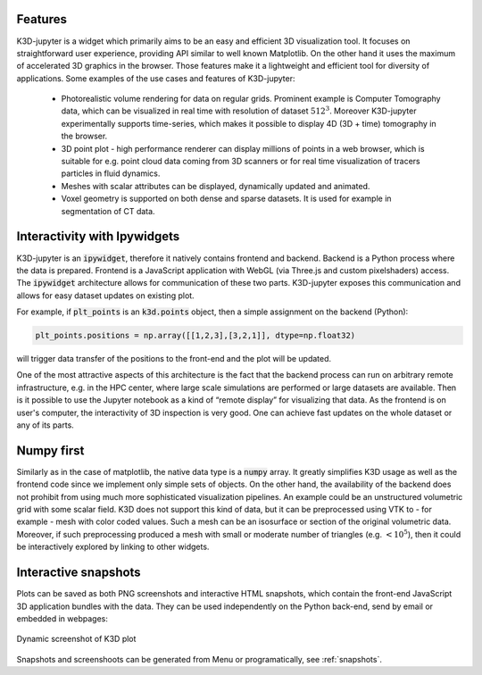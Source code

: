 Features
========

K3D-jupyter is a widget which primarily aims to be an easy and
efficient 3D visualization tool. It focuses on straightforward user
experience, providing API similar to well known Matplotlib. On the
other hand it uses the maximum of accelerated 3D graphics in the
browser. Those features make it a lightweight and efficient tool for
diversity of applications. Some examples of the use cases and features
of K3D-jupyter:

 - Photorealistic volume rendering for data on regular grids.
   Prominent example is Computer Tomography data, which can be
   visualized in real time with resolution of dataset :math:`512^3`.
   Moreover K3D-jupyter experimentally supports time-series, which
   makes it possible to display 4D (3D + time) tomography in the
   browser.
 - 3D point plot - high performance renderer can display millions of
   points in a web browser, which is suitable for e.g. point cloud
   data coming from 3D scanners or for real time visualization of
   tracers particles in fluid dynamics.
 - Meshes with scalar attributes can be displayed, dynamically updated
   and animated.
 - Voxel geometry is supported on both dense and sparse datasets. It is
   used for example in segmentation of CT data.


Interactivity with Ipywidgets
=============================

   
K3D-jupyter is an :code:`ipywidget`, therefore it natively contains frontend
and backend. Backend is a Python process where the data is prepared.
Frontend is a JavaScript application with WebGL (via Three.js and
custom pixelshaders) access. The :code:`ipywidget` architecture allows for
communication of these two parts. K3D-jupyter exposes this
communication and allows for easy dataset updates on existing plot.

For example, if :code:`plt_points` is an :code:`k3d.points` object,
then a simple assignment on the backend (Python):

.. code::

   plt_points.positions = np.array([[1,2,3],[3,2,1]], dtype=np.float32)

will trigger data transfer of the positions to the front-end and the
plot will be updated. 

One of the most attractive aspects of this architecture is the fact
that the backend process can run on arbitrary remote infrastructure,
e.g. in the HPC center, where large scale simulations are performed or
large datasets are available. Then is it possible to use the Jupyter
notebook as a kind of “remote display” for visualizing that data.
As the frontend is on user's computer, the interactivity of 3D
inspection is very good. One can achieve fast updates on the whole
dataset or any of its parts.

Numpy first
===========

Similarly as in the case of matplotlib, the native data type is a
:code:`numpy` array. It greatly simplifies K3D usage as well as the frontend
code since we implement only simple sets of objects. On the other
hand, the availability of the backend does not prohibit from using
much more sophisticated visualization pipelines. An example could be
an unstructured volumetric grid with some scalar field. K3D does not
support this kind of data, but it can be preprocessed using VTK to -
for example - mesh with color coded values. Such a mesh can be an
isosurface or section of the original volumetric data. Moreover, if
such preprocessing produced a mesh with small or moderate number of
triangles (e.g. :math:`<10^5`), then it could be interactively explored by
linking to other widgets.



Interactive snapshots
=====================

Plots can be saved as both PNG screenshots and interactive HTML
snapshots, which contain the front-end JavaScript 3D application
bundles with the data. They can be used independently on the Python
back-end, send by email or embedded in webpages:

.. k3d_plot ::
   :filename: screenshot.py
   :screenshot:

.. figure:: _static/screenshot.png
   :alt: Dynamic screenshot of K3D plot
   :width: 540px
   :align: center
   :figclass: align-center

   Dynamic screenshot of K3D plot

.. k3d_plot ::
   :filename: snapshot_inline.py

.. centered:: Interactive snapshots

Snapshots and screenshoots can be generated from Menu or programatically, see  :ref:`snapshots`.


